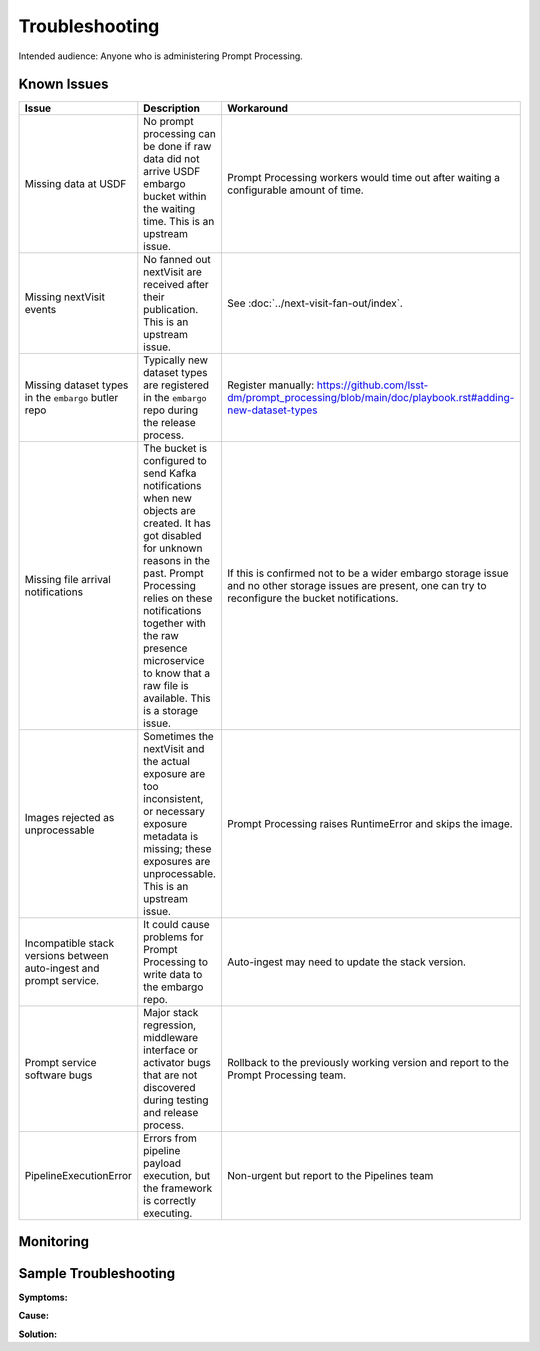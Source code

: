 ###############
Troubleshooting
###############

Intended audience: Anyone who is administering Prompt Processing.

Known Issues
============
.. Discuss known issues with the application.

.. list-table::
   :widths: 33 33 33
   :header-rows: 1

   * - Issue
     - Description
     - Workaround
   * - Missing data at USDF
     - No prompt processing can be done if raw data did not arrive USDF embargo bucket within the waiting time.
       This is an upstream issue.
     - Prompt Processing workers would time out after waiting a configurable amount of time.
   * - Missing nextVisit events
     - No fanned out nextVisit are received after their publication.
       This is an upstream issue.
     - See :doc:`../next-visit-fan-out/index`.
   * - Missing dataset types in the ``embargo`` butler repo
     - Typically new dataset types are registered in the ``embargo`` repo during the release process.
     - Register manually: https://github.com/lsst-dm/prompt_processing/blob/main/doc/playbook.rst#adding-new-dataset-types
   * - Missing file arrival notifications
     - The bucket is configured to send Kafka notifications when new objects are created.
       It has got disabled for unknown reasons in the past.
       Prompt Processing relies on these notifications together with the raw presence microservice
       to know that a raw file is available.
       This is a storage issue.
     - If this is confirmed not to be a wider embargo storage issue and no other storage issues
       are present, one can try to reconfigure the bucket notifications.
   * - Images rejected as unprocessable
     - Sometimes the nextVisit and the actual exposure are too inconsistent, or necessary exposure
       metadata is missing; these exposures are unprocessable.
       This is an upstream issue.
     - Prompt Processing raises RuntimeError and skips the image.
   * - Incompatible stack versions between auto-ingest and prompt service.
     - It could cause problems for Prompt Processing to write data to the embargo repo.
     - Auto-ingest may need to update the stack version.
   * - Prompt service software bugs
     - Major stack regression, middleware interface or activator bugs that are not discovered
       during testing and release process.
     - Rollback to the previously working version and report to the Prompt Processing team.
   * - PipelineExecutionError
     - Errors from pipeline payload execution, but the framework is correctly executing.
     - Non-urgent but report to the Pipelines team

Monitoring
==========
.. Describe how to monitor application and include relevant links.

Sample Troubleshooting
======================
.. Template to use for troubleshooting

**Symptoms:**

**Cause:**

**Solution:**
